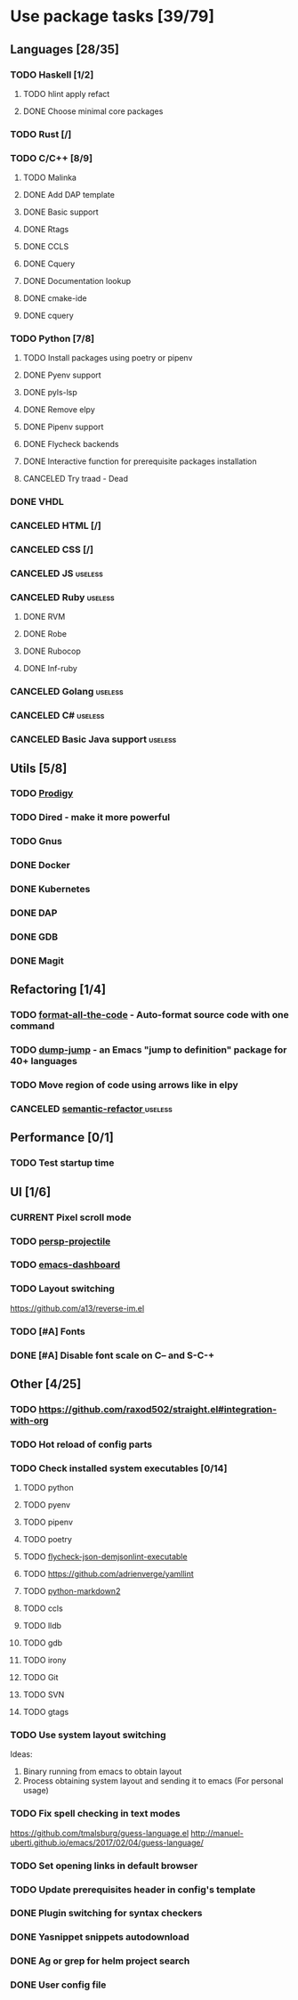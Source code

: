 #+STARTUP: content

* Use package tasks [39/79]
:PROPERTIES:
:COOKIE_DATA: todo recursive
:END:

** Languages [28/35]
*** TODO Haskell [1/2]
**** TODO hlint apply refact
**** DONE Choose minimal core packages
*** TODO Rust [/]
*** TODO C/C++ [8/9]
**** TODO Malinka
**** DONE Add DAP template
     CLOSED: [2019-11-22 Fri 19:36]
**** DONE Basic support
**** DONE Rtags
     CLOSED: [2018-08-04 Sat 08:44]
**** DONE CCLS
     CLOSED: [2019-09-16 Mon 22:26]
**** DONE Cquery
     CLOSED: [2018-08-04 Sat 08:45]
**** DONE Documentation lookup
     CLOSED: [2018-08-04 Sat 08:45]
**** DONE cmake-ide
     CLOSED: [2018-08-04 Sat 08:44]
**** DONE cquery
     CLOSED: [2018-08-04 Sat 08:44]
*** TODO Python [7/8]
**** TODO Install packages using poetry or pipenv
**** DONE Pyenv support
     CLOSED: [2019-11-22 Fri 19:23]
**** DONE pyls-lsp
     CLOSED: [2019-11-19 Tue 15:51]
**** DONE Remove elpy
     CLOSED: [2019-11-19 Tue 15:51]
**** DONE Pipenv support
     CLOSED: [2019-11-19 Tue 15:51]
**** DONE Flycheck backends
**** DONE Interactive function for prerequisite packages installation
     CLOSED: [2019-09-17 Tue 14:17]
**** CANCELED Try traad - Dead
     CLOSED: [2019-09-15 Sun 22:00]
*** DONE VHDL
*** CANCELED HTML [/]
    CLOSED: [2020-04-10 Fri 11:19]
*** CANCELED CSS [/]
    CLOSED: [2020-04-10 Fri 11:19]
*** CANCELED JS                                                     :useless:
    CLOSED: [2019-11-15 Fri 21:10]
*** CANCELED Ruby                                                   :useless:
**** DONE RVM
**** DONE Robe
**** DONE Rubocop
**** DONE Inf-ruby
*** CANCELED Golang                                                 :useless:
*** CANCELED C#                                                     :useless:
    CLOSED: [2019-11-08 Fri 12:11]
*** CANCELED Basic Java support                                     :useless:
    CLOSED: [2019-11-08 Fri 12:11]
** Utils [5/8]
*** TODO [[https://github.com/rejeep/prodigy.el][Prodigy]]
*** TODO Dired - make it more powerful
*** TODO Gnus
*** DONE Docker
    CLOSED: [2019-11-27 Wed 18:26]
*** DONE Kubernetes
    CLOSED: [2019-11-27 Wed 18:26]
*** DONE DAP
    CLOSED: [2019-11-22 Fri 20:18]
*** DONE GDB
    CLOSED: [2018-08-03 Fri 23:17]
*** DONE Magit
** Refactoring [1/4]
*** TODO [[https://github.com/lassik/emacs-format-all-the-code][format-all-the-code]] - Auto-format source code with one command
*** TODO [[https://github.com/jacktasia/dumb-jump][dump-jump]] - an Emacs "jump to definition" package for 40+ languages
*** TODO Move region of code using arrows like in elpy
*** CANCELED [[https://github.com/tuhdo/semantic-refactor][semantic-refactor ]]                                     :useless:
    CLOSED: [2019-11-08 Fri 12:06]
** Performance [0/1]
*** TODO Test startup time
** UI [1/6]
*** CURRENT Pixel scroll mode
*** TODO [[https://github.com/bbatsov/persp-projectile][persp-projectile]]
*** TODO [[https://github.com/emacs-dashboard/emacs-dashboard][emacs-dashboard]]
*** TODO Layout switching
    https://github.com/a13/reverse-im.el

*** TODO [#A] Fonts
*** DONE [#A] Disable font scale on C-- and S-C-+
** Other [4/25]
*** TODO https://github.com/raxod502/straight.el#integration-with-org
*** TODO Hot reload of config parts
*** TODO Check installed system executables [0/14]
**** TODO python
**** TODO pyenv
**** TODO pipenv
**** TODO poetry
**** TODO [[https://github.com/dmeranda/demjson][flycheck-json-demjsonlint-executable]]
**** TODO https://github.com/adrienverge/yamllint
**** TODO [[https://github.com/trentm/python-markdown2][python-markdown2]]
**** TODO ccls
**** TODO lldb
**** TODO gdb
**** TODO irony
**** TODO Git
**** TODO SVN
**** TODO gtags
*** TODO Use system layout switching
    Ideas:
    1) Binary running from emacs to obtain layout
    2) Process obtaining system layout and sending it to emacs (For personal usage)

*** TODO Fix spell checking in text modes
    https://github.com/tmalsburg/guess-language.el
    http://manuel-uberti.github.io/emacs/2017/02/04/guess-language/

*** TODO Set opening links in default browser
*** TODO Update prerequisites header in config's template
*** DONE Plugin switching for syntax checkers
*** DONE Yasnippet snippets autodownload
*** DONE Ag or grep for helm project search
*** DONE User config file
